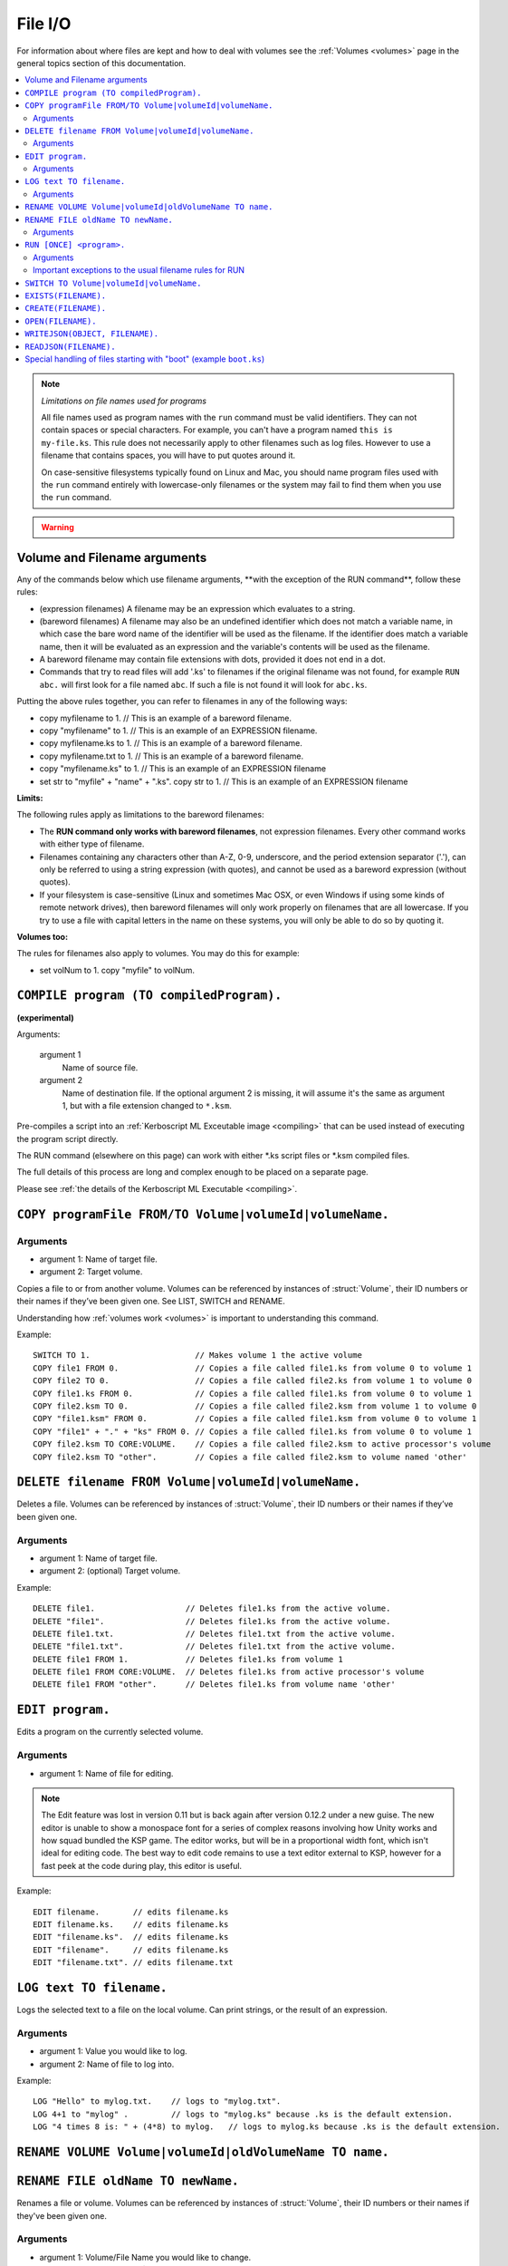 .. _files:

File I/O
========

For information about where files are kept and how to deal with volumes see the :ref:`Volumes <volumes>` page in the general topics section of this documentation.

.. contents::
    :local:
    :depth: 2

.. note::

    *Limitations on file names used for programs*

    All file names used as program names with the ``run`` command must be
    valid identifiers.  They can not contain spaces or special characters. For
    example, you can't have a program named ``this is my-file.ks``.  This rule
    does not necessarily apply to other filenames such as log files.  However
    to use a filename that contains spaces, you will have to put quotes around
    it.

    On case-sensitive filesystems typically found on Linux and Mac, you should
    name program files used with the ``run`` command entirely with
    lowercase-only filenames or the system may fail to find them when you
    use the ``run`` command.

.. warning::

    .. versionchanged:: 0.15

        **Archive location and file extension change**

        The Archive where KerboScript files are kept has been changed from ``Plugins/PluginData/Archive`` to ``Ships/Script``, but still under the top-level **KSP** installation directory. The file name extensions have also changes from ``.txt`` to ``.ks``.

Volume and Filename arguments
-----------------------------

Any of the commands below which use filename arguments, \*\*with the
exception
of the RUN command\*\*, follow these rules:

-  (expression filenames) A filename may be an expression which
   evaluates to a string.
-  (bareword filenames) A filename may also be an undefined identifier
   which does not match a variable name, in which case the bare word
   name of the identifier will be used as the filename. If the
   identifier does match a variable name, then it will be evaluated as
   an expression and the variable's contents will be used as the
   filename.
-  A bareword filename may contain file extensions with dots, provided
   it does not end in a dot.
-  Commands that try to read files will add '.ks' to filenames if
   the original filename was not found, for example ``RUN abc.``
   will first look for a file named ``abc``. If such a file is not found
   it will look for ``abc.ks``.

Putting the above rules together, you can refer to filenames in any of
the following ways:

-  copy myfilename to 1. // This is an example of a bareword filename.
-  copy "myfilename" to 1. // This is an example of an EXPRESSION
   filename.
-  copy myfilename.ks to 1. // This is an example of a bareword
   filename.
-  copy myfilename.txt to 1. // This is an example of a bareword
   filename.
-  copy "myfilename.ks" to 1. // This is an example of an EXPRESSION
   filename
-  set str to "myfile" + "name" + ".ks". copy str to 1. // This is an
   example of an EXPRESSION filename

**Limits:**

The following rules apply as limitations to the bareword filenames:

-  The **RUN command only works with bareword filenames**, not
   expression filenames. Every other command works with either type of
   filename.
-  Filenames containing any characters other than A-Z, 0-9, underscore,
   and the period extension separator ('.'), can only be referred to
   using a string expression (with quotes), and cannot be used as a
   bareword expression (without quotes).
-  If your filesystem is case-sensitive (Linux and sometimes Mac OSX, or
   even Windows if using some kinds of remote network drives), then
   bareword filenames will only work properly on filenames that are all
   lowercase. If you try to use a file with capital letters in the name
   on these systems, you will only be able to do so by quoting it.

**Volumes too:**

The rules for filenames also apply to volumes. You may do this for
example:

-  set volNum to 1. copy "myfile" to volNum.


``COMPILE program (TO compiledProgram).``
-----------------------------------------

**(experimental)**

Arguments:

    argument 1
        Name of source file.
    argument 2
        Name of destination file. If the optional argument 2 is missing, it will assume it's the same as argument 1, but with a file extension changed to ``*.ksm``.

Pre-compiles a script into an :ref:`Kerboscript ML Exceutable
image <compiling>` that can be used
instead of executing the program script directly.

The RUN command (elsewhere on this page) can work with either \*.ks
script files or \*.ksm compiled files.

The full details of this process are long and complex enough to be
placed on a separate page.

Please see :ref:`the details of the Kerboscript ML
Executable <compiling>`.

``COPY programFile FROM/TO Volume|volumeId|volumeName.``
--------------------------------------------------------

Arguments
^^^^^^^^^

-  argument 1: Name of target file.
-  argument 2: Target volume.

Copies a file to or from another volume. Volumes can be referenced by
instances of :struct:`Volume`, their ID numbers or their names if they’ve been given one. See LIST,
SWITCH and RENAME.

Understanding how :ref:`volumes
work <volumes>` is important to
understanding this command.

Example::

    SWITCH TO 1.                      // Makes volume 1 the active volume
    COPY file1 FROM 0.                // Copies a file called file1.ks from volume 0 to volume 1
    COPY file2 TO 0.                  // Copies a file called file2.ks from volume 1 to volume 0
    COPY file1.ks FROM 0.             // Copies a file called file1.ks from volume 0 to volume 1
    COPY file2.ksm TO 0.              // Copies a file called file2.ksm from volume 1 to volume 0
    COPY "file1.ksm" FROM 0.          // Copies a file called file1.ksm from volume 0 to volume 1
    COPY "file1" + "." + "ks" FROM 0. // Copies a file called file1.ks from volume 0 to volume 1
    COPY file2.ksm TO CORE:VOLUME.    // Copies a file called file2.ksm to active processor's volume
    COPY file2.ksm TO "other".        // Copies a file called file2.ksm to volume named 'other'


``DELETE filename FROM Volume|volumeId|volumeName.``
----------------------------------------------------

Deletes a file. Volumes can be referenced by instances of :struct:`Volume`, their ID numbers or their names
if they’ve been given one.

Arguments
^^^^^^^^^

-  argument 1: Name of target file.
-  argument 2: (optional) Target volume.

Example::

    DELETE file1.                   // Deletes file1.ks from the active volume.
    DELETE "file1".                 // Deletes file1.ks from the active volume.
    DELETE file1.txt.               // Deletes file1.txt from the active volume.
    DELETE "file1.txt".             // Deletes file1.txt from the active volume.
    DELETE file1 FROM 1.            // Deletes file1.ks from volume 1
    DELETE file1 FROM CORE:VOLUME.  // Deletes file1.ks from active processor's volume
    DELETE file1 FROM "other".      // Deletes file1.ks from volume name 'other'


``EDIT program.``
-----------------

Edits a program on the currently selected volume.

Arguments
^^^^^^^^^

-  argument 1: Name of file for editing.

.. note::

    The Edit feature was lost in version 0.11 but is back again after version 0.12.2 under a new guise. The new editor is unable to show a monospace font for a series of complex reasons involving how Unity works and how squad bundled the KSP game. The editor works, but will be in a proportional width font, which isn't ideal for editing code. The best way to edit code remains to use a text editor external to KSP, however for a fast peek at the code during play, this editor is useful.

Example::

    EDIT filename.       // edits filename.ks
    EDIT filename.ks.    // edits filename.ks
    EDIT "filename.ks".  // edits filename.ks
    EDIT "filename".     // edits filename.ks
    EDIT "filename.txt". // edits filename.txt


``LOG text TO filename.``
-------------------------

Logs the selected text to a file on the local volume. Can print strings, or the result of an expression.

Arguments
^^^^^^^^^

-  argument 1: Value you would like to log.
-  argument 2: Name of file to log into.

Example::

    LOG "Hello" to mylog.txt.    // logs to "mylog.txt".
    LOG 4+1 to "mylog" .         // logs to "mylog.ks" because .ks is the default extension.
    LOG "4 times 8 is: " + (4*8) to mylog.   // logs to mylog.ks because .ks is the default extension.


``RENAME VOLUME Volume|volumeId|oldVolumeName TO name.``
--------------------------------------------------------

``RENAME FILE oldName TO newName.``
-----------------------------------

Renames a file or volume. Volumes can be referenced by
instances of :struct:`Volume`, their ID numbers or their names if they've been given one.

Arguments
^^^^^^^^^

-  argument 1: Volume/File Name you would like to change.
-  argument 2: New name for $1.

Example::

    RENAME VOLUME 1 TO AwesomeDisk
    RENAME FILE MyFile TO AutoLaunch.

.. _run_once:

``RUN [ONCE] <program>.``
-------------------------

Runs the specified file as a program, optionally passing information to the program in the form of a comma-separated list of arguments in parentheses.

If the optional ``ONCE`` keyword is used after the word ``RUN``, it means
the run will not actually occur if the program has already been run once
during the current program context.  This is intended mostly for loading library
program files that may have mainline code in them for initialization purposes
that you don't want to get run a second time just because you use the library
in two different subprograms.

``RUN ONCE`` means "Run unless it's already been run, in which case skip it."

Arguments
^^^^^^^^^

-  <program>: File to run.
-  comma-separated-args: a list of values to pass into the program.

Example::

    RUN AutoLaunch.ks.
    RUN AutoLaunch.ksm.
    RUN AutoLaunch.      // runs AutoLaunch.ksm if available, else runs AutoLaunch.ks.
    RUN AutoLaunch( 75000, true, "hello" ).
    RUN AutoLaunch.ks( 75000, true, "hello" ).
    RUN AutoLaunch.ksm( 75000, true, "hello" ).

    RUN ONCE myLibrary. // run myLibrary unless it's been run already.

The program that is reading the arguments sees them in the variables it
mentions in :ref:`DECLARE PARAMETER`.

Important exceptions to the usual filename rules for RUN
^^^^^^^^^^^^^^^^^^^^^^^^^^^^^^^^^^^^^^^^^^^^^^^^^^^^^^^^

The RUN command does not allow the same sorts of generic open-ended
filenames that the other
file commands allow. This is very important.

RUN only works when the filename is a bareword filename. It cannot use expression filenames::

    RUN "ProgName"   // THIS WILL FAIL.  Run needs a bareword filename.
    SET ProgName to "MyProgram".
    RUN ProgName     // THIS WILL FAIL also.  It will attempt to run a file
                     // called "ProgName.ksm" or "ProgName.ks", when it sees this,
                     // rather than "MyProgram".

The reasons for the exception to how filenames work for the RUN command are
too complex to go into in large detail here. Here's the short version: While
the kOS system does defer the majority of the work of actually compiling
subprogram scripts until run-time, it still has to generate some header info
about them at compile time, and the filename has to be set in stone at that
time. Changing this would require a large re-write of some of the architecture
of the virtual machine.


``SWITCH TO Volume|volumeId|volumeName.``
-----------------------------------------

Switches to the specified volume. Volumes can be referenced by
instances of :struct:`Volume`, their ID numbers or their names if they've been given one. See LIST and RENAME. Understanding how
:ref:`volumes work <volumes>` is important to understanding this command.

Example::

    SWITCH TO 0.                        // Switch to volume 0.
    RENAME VOLUME 1 TO AwesomeDisk.     // Name volume 1 as AwesomeDisk.
    SWITCH TO AwesomeDisk.              // Switch to volume 1.
    PRINT VOLUME:NAME.                  // Prints "AwesomeDisk".

``EXISTS(FILENAME).``
--------------------------------

A shortcut for ``CORE:CURRENTVOLUME:EXISTS(FILENAME)``. See :meth:`Volume:EXISTS`.

``CREATE(FILENAME).``
--------------------------------
A shortcut for ``CORE:CURRENTVOLUME:CREATE(FILENAME)``. See :meth:`Volume:CREATE`.

``OPEN(FILENAME).``
--------------------------------
A shortcut for ``CORE:CURRENTVOLUME:OPEN(FILENAME)``. See :meth:`Volume:OPEN`.

.. _writejson:

``WRITEJSON(OBJECT, FILENAME).``
--------------------------------

Serializes the given object to JSON format and saves it under the given filename on the current volume.

**Important:** only certain types of objects can be serialized. If a type is serializable then that fact
is explicitly mentioned in the type's documentation like so:

.. note::

  This type is serializable.


Usage example::

    SET L TO LEXICON().
    SET NESTED TO QUEUE().

    L:ADD("key1", "value1").
    L:ADD("key2", NESTED).

    NESTED:ADD("nestedvalue").

    WRITEJSON(l, "output.json").

``READJSON(FILENAME).``
-----------------------

Reads the contents of a file previously created using ``WRITEJSON`` and deserializes them. Example::

    SET L TO READJSON("output.json").
    PRINT L["key1"].


.. _boot:

Special handling of files starting with "boot" (example ``boot.ks``)
--------------------------------------------------------------------
**(experimental)**

For users requiring even more automation, the feature of custom boot scripts was introduced. If you have at least 1 file in your Archive volume starting with "boot" (for example "boot.ks", "boot2.ks" or even "boot_custom_script.ks"), you will be presented with the option to choose one of those files as a boot script for your kOS CPU.
 
.. image:: http://i.imgur.com/05kp7Sy.jpg

As soon as you vessel leaves VAB/SPH and is being initialised on the launchpad (e.g. its status is PRELAUNCH) the assigned script will be copied to CPU's local hard disk with the same name.  If kOS is configured to start on the archive, the file will not be copied locally automatically. This script will be run as soon as CPU boots, e.g. as soon as you bring your CPU in physics range or power on your CPU if it was turned off.  You may get or set the name of the boot file using the :ref:`core:bootfilename<core>` suffix.

.. warning::

    .. versionchanged:: 0.18

        **boot file name changed**

        Previously boot files were copied to the local hard disk as "boot.ks".  This behaviour was changed so that boot files could be handled consistently if kOS is configured to start on the Archive.  Some scripts may have terminated with a generic "delete boot." line to clear the boot script.  Going forward you should use the new core:bootfilename suffix when dealing the boot file.

Important things to consider:
	* kOS CPU hard disk space is limited, avoid using complex boot scripts or increase disk space using MM config.
	* Boot script runs immediately on initialisation, it should avoid interaction with parts/modules until physics fully load. It is best to wait for couple seconds or until certain trigger.
	
	
Possible uses for boot scripts:

	* Automatically activate sleeper/background scripts which will run on CPU until triggered by certain condition.
	* Create basic station-keeping scripts - you will only have to focus your probes once in a while and let the boot script do the orbit adjustment automatically.
	* Create multi-CPU vessels with certain cores dedicated to specific tasks, triggered by user input or external events (Robotic-heavy Vessels)
	* Anything else you can come up with
